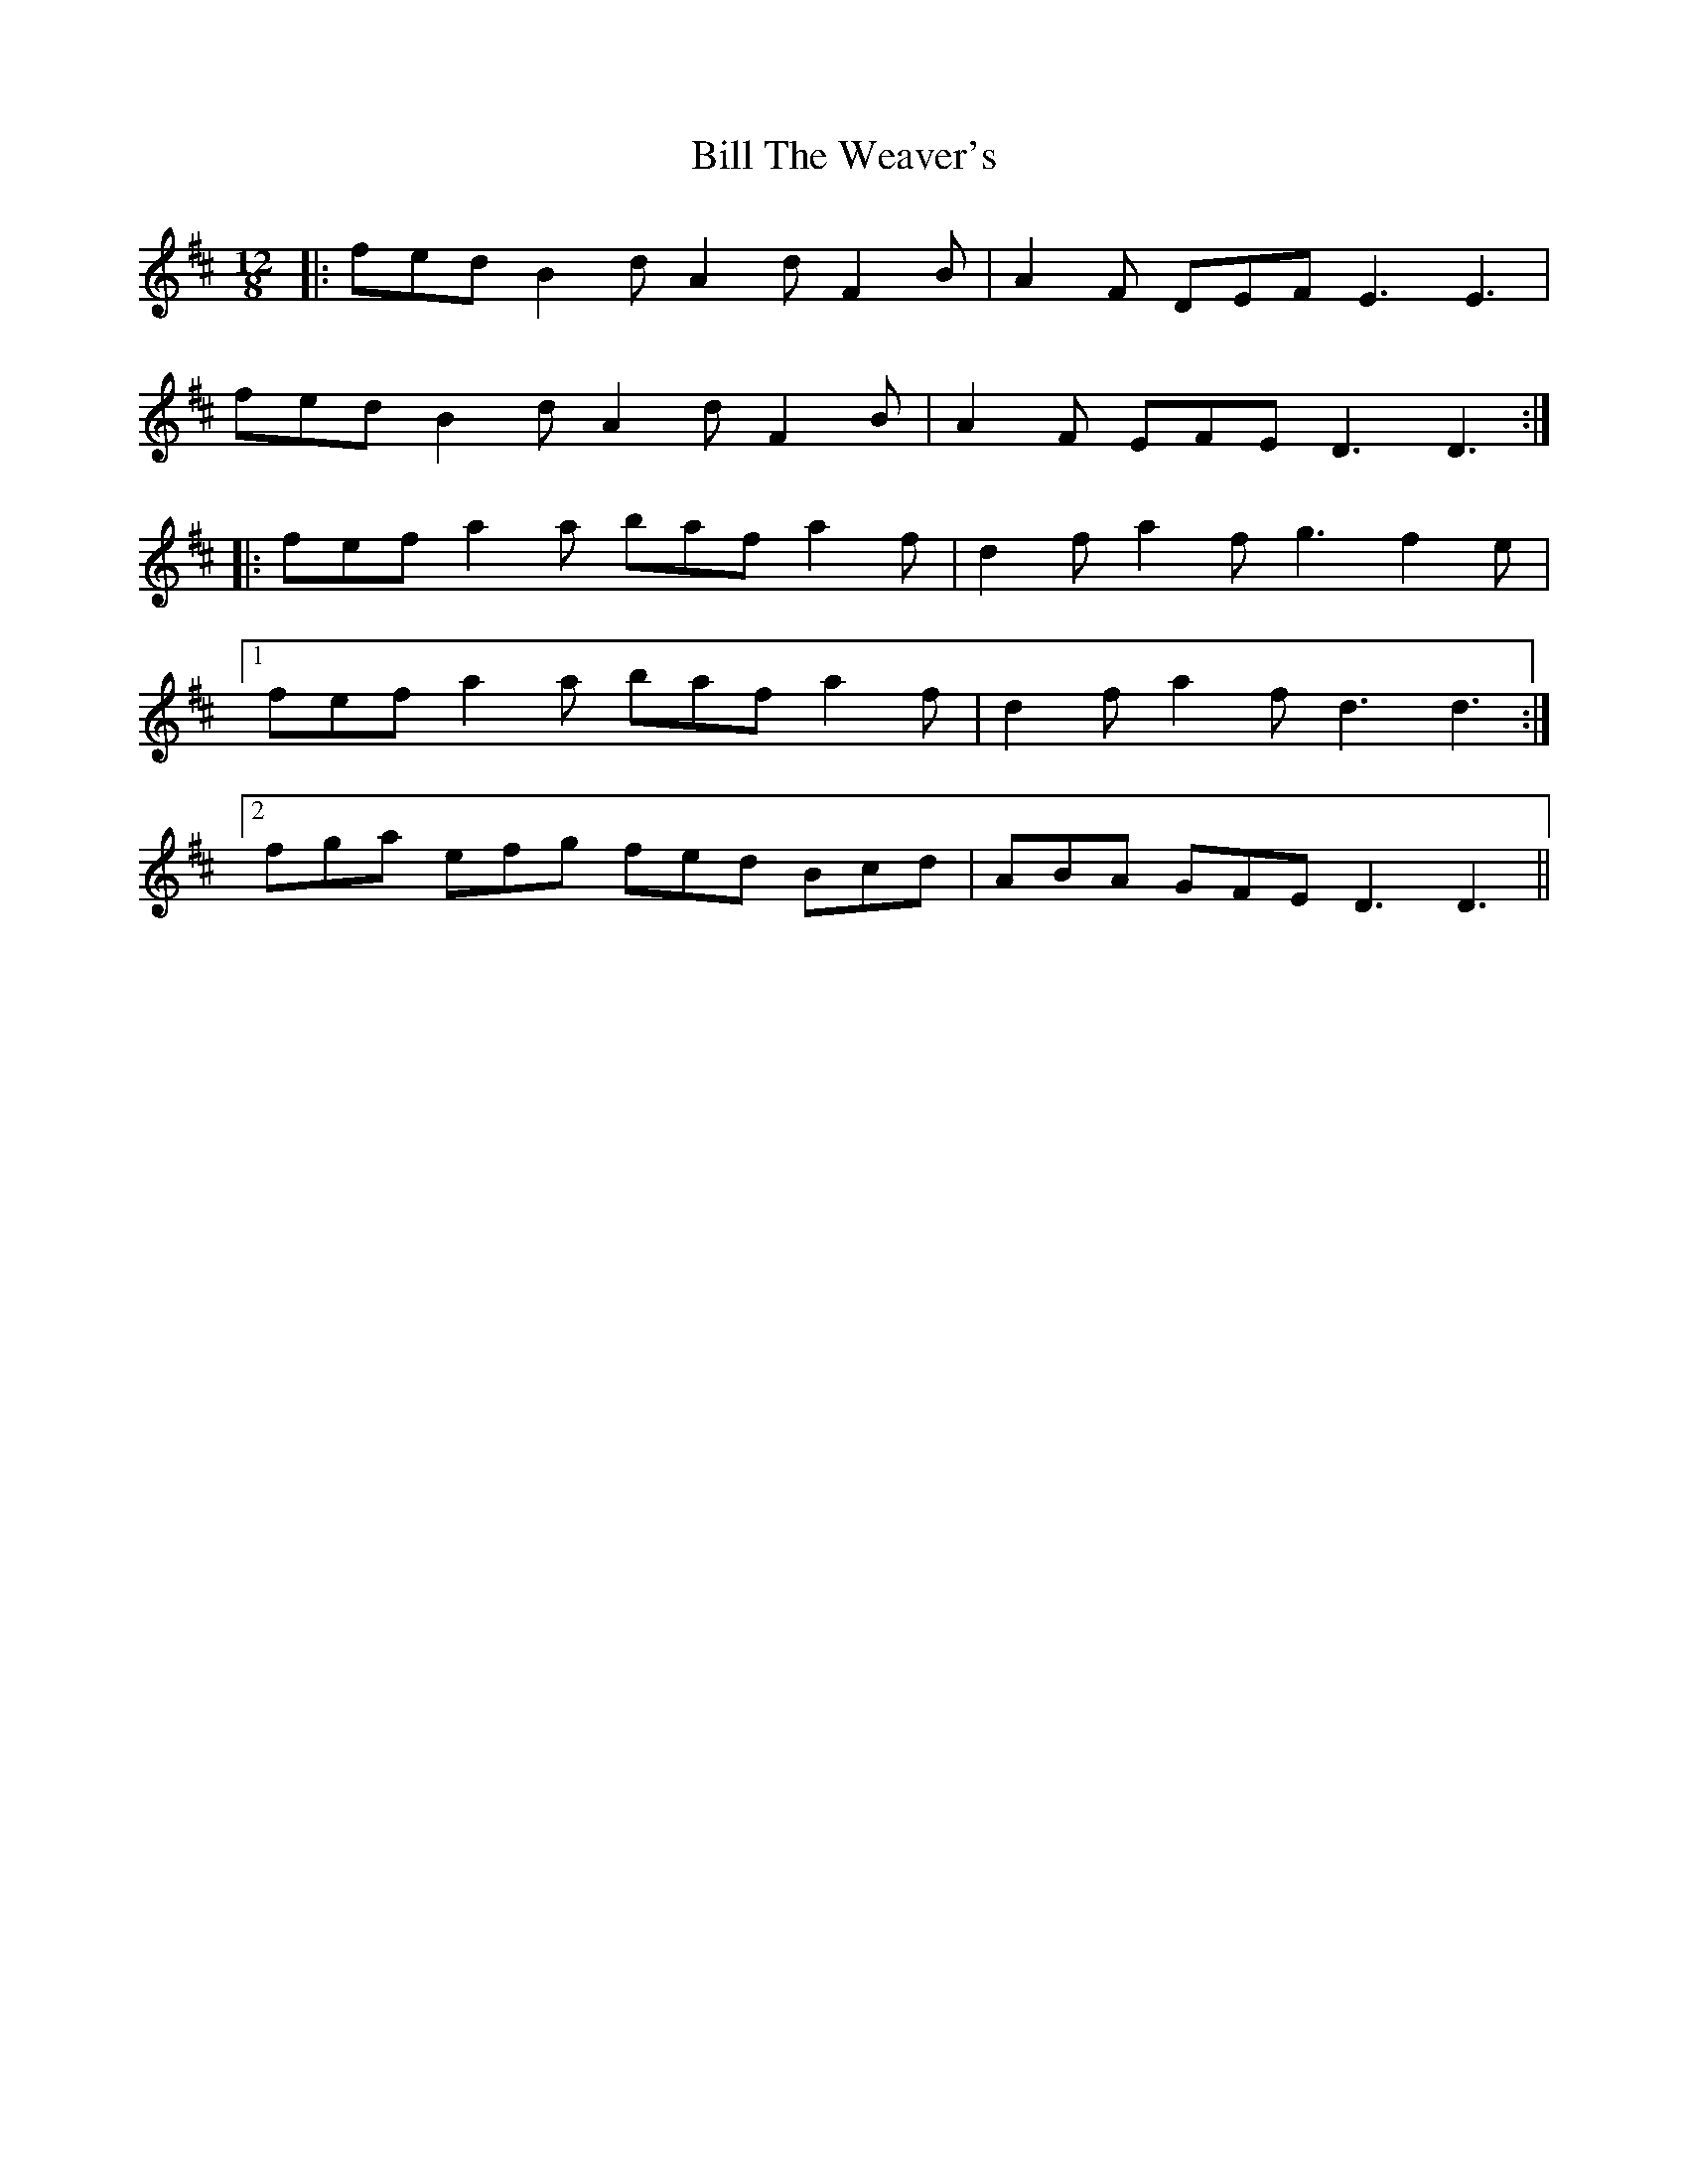 X: 3658
T: Bill The Weaver's
R: slide
M: 12/8
K: Dmajor
|:fed B2d A2d F2B|A2F DEF E3 E3|
fed B2d A2d F2B|A2F EFE D3 D3:|
|:fef a2a baf a2f|d2f a2f g3 f2e|
[1 fef a2a baf a2f|d2f a2f d3 d3:|
[2 fga efg fed Bcd|ABA GFE D3 D3||

